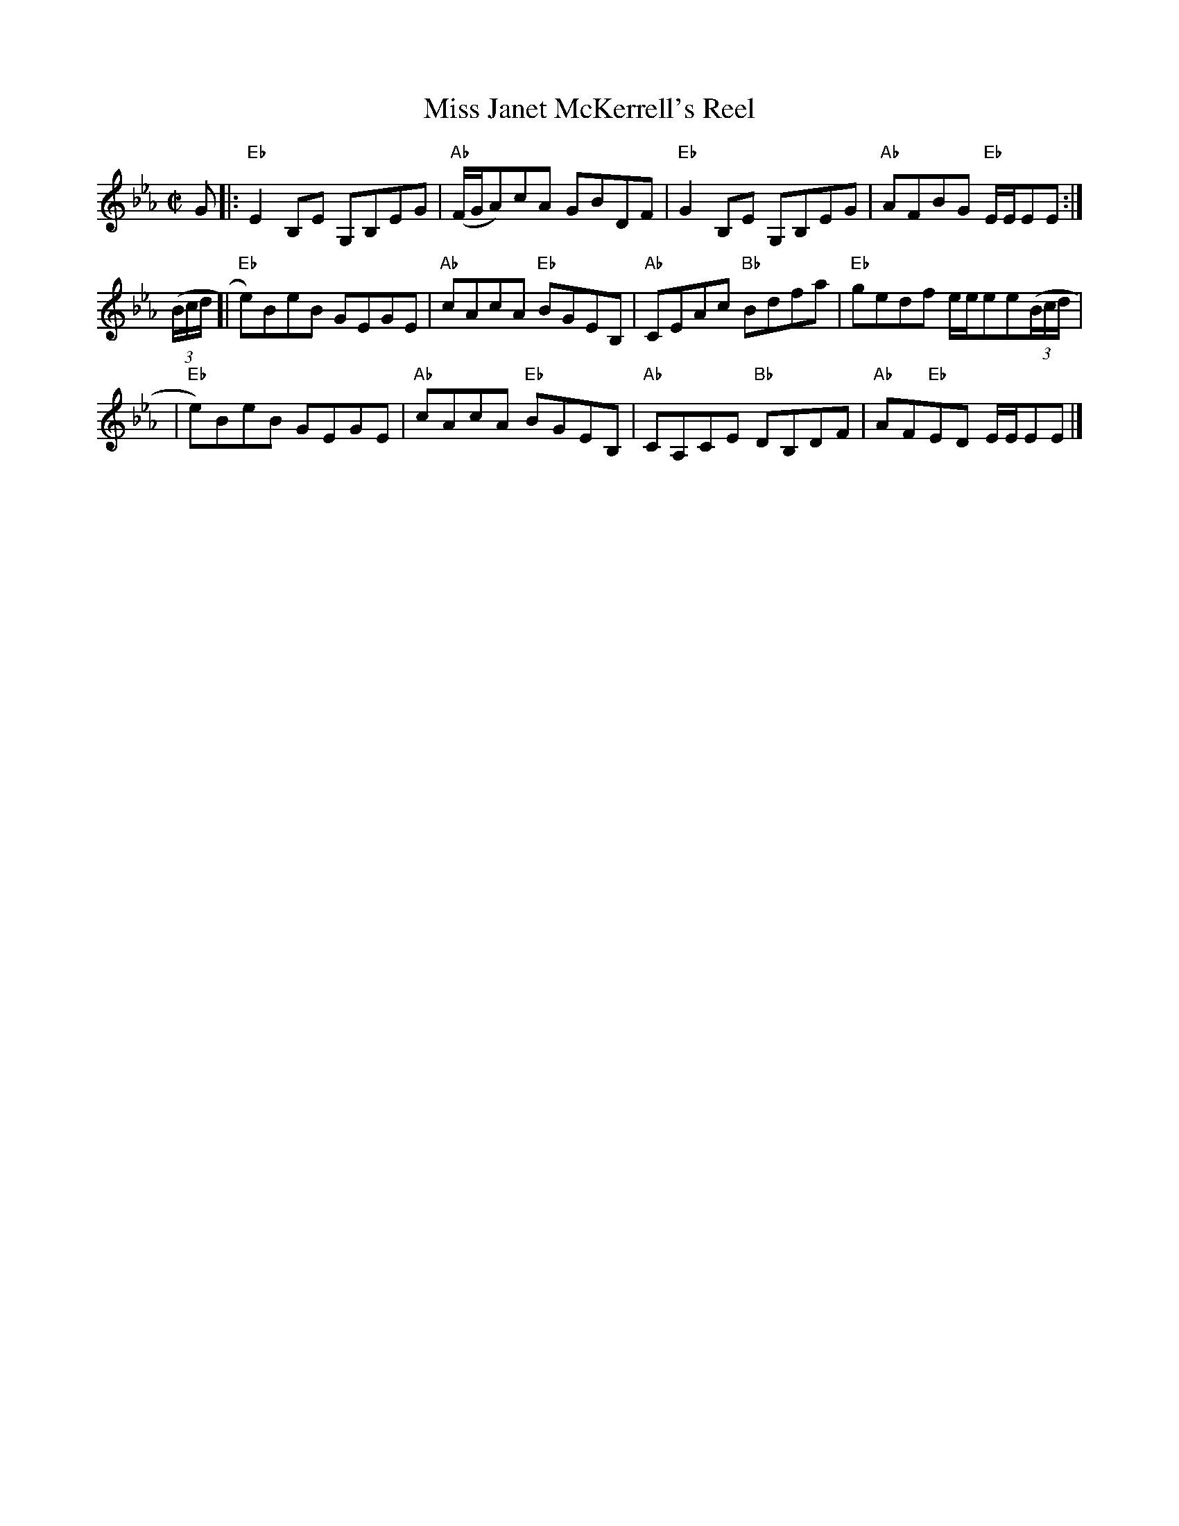 X:1
T: Miss Janet McKerrell's Reel
M: C|
B: James Campbell's Collection 1798
Z: source from Highland Music Trust, chords by Gary Whaley
L: 1/8
K:Eb
G [|: "Eb" E2 B,E G,B,EG | "Ab" (F/G/A)cA GBDF | "Eb" G2 B,E G,B,EG | "Ab" AFBG "Eb" E/E/EE :|]
(3(B/c/d/ [| "Eb" e)BeB GEGE | "Ab" cAcA "Eb" BGEB, | \
"Ab" CEAc "Bb"Bdfa | "Eb" gedf e/e/ee(3(B/c/d/ |
| "Eb" e)BeB GEGE |"Ab" cAcA "Eb"BGEB, | \
"Ab" CA,CE "Bb"DB,DF | "Ab"AF"Eb"ED E/E/EE |]
